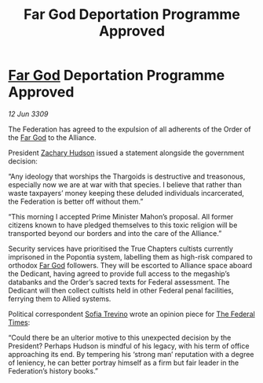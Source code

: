 :PROPERTIES:
:ID:       2cedd6d6-1a2d-4cbd-930c-7020da6aeaad
:END:
#+title: Far God Deportation Programme Approved
#+filetags: :Federation:Alliance:Thargoid:galnet:

* [[id:04ae001b-eb07-4812-a42e-4bb72825609b][Far God]] Deportation Programme Approved

/12 Jun 3309/

The Federation has agreed to the expulsion of all adherents of the Order of the [[id:04ae001b-eb07-4812-a42e-4bb72825609b][Far God]] to the Alliance. 

President [[id:02322be1-fc02-4d8b-acf6-9a9681e3fb15][Zachary Hudson]] issued a statement alongside the government decision: 

“Any ideology that worships the Thargoids is destructive and treasonous, especially now we are at war with that species. I believe that rather than waste taxpayers’ money keeping these deluded individuals incarcerated, the Federation is better off without them.” 

“This morning I accepted Prime Minister Mahon’s proposal. All former citizens known to have pledged themselves to this toxic religion will be transported beyond our borders and into the care of the Alliance.” 

Security services have prioritised the True Chapters cultists currently imprisoned in the Popontia system, labelling them as high-risk compared to orthodox [[id:04ae001b-eb07-4812-a42e-4bb72825609b][Far God]] followers. They will be escorted to Alliance space aboard the Dedicant, having agreed to provide full access to the megaship’s databanks and the Order’s sacred texts for Federal assessment. The Dedicant will then collect cultists held in other Federal penal facilities, ferrying them to Allied systems. 

Political correspondent [[id:e660f840-caed-45ef-985e-f75170cf9ca8][Sofia Trevino]] wrote an opinion piece for [[id:be5df73c-519d-45ed-a541-9b70bc8ae97c][The Federal Times]]: 

“Could there be an ulterior motive to this unexpected decision by the President? Perhaps Hudson is mindful of his legacy, with his term of office approaching its end. By tempering his ‘strong man’ reputation with a degree of leniency, he can better portray himself as a firm but fair leader in the Federation’s history books.”
